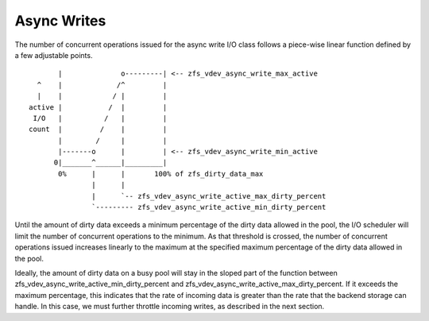 Async Writes
~~~~~~~~~~~~

The number of concurrent operations issued for the async write I/O class
follows a piece-wise linear function defined by a few adjustable points.

::

          |              o---------| <-- zfs_vdev_async_write_max_active
     ^    |             /^         |
     |    |            / |         |
   active |           /  |         |
    I/O   |          /   |         |
   count  |         /    |         |
          |        /     |         |
          |-------o      |         | <-- zfs_vdev_async_write_min_active
         0|_______^______|_________|
          0%      |      |       100% of zfs_dirty_data_max
                  |      |
                  |      `-- zfs_vdev_async_write_active_max_dirty_percent
                  `--------- zfs_vdev_async_write_active_min_dirty_percent

Until the amount of dirty data exceeds a minimum percentage of the dirty
data allowed in the pool, the I/O scheduler will limit the number of
concurrent operations to the minimum. As that threshold is crossed, the
number of concurrent operations issued increases linearly to the maximum
at the specified maximum percentage of the dirty data allowed in the
pool.

Ideally, the amount of dirty data on a busy pool will stay in the sloped
part of the function between
zfs_vdev_async_write_active_min_dirty_percent and
zfs_vdev_async_write_active_max_dirty_percent. If it exceeds the maximum
percentage, this indicates that the rate of incoming data is greater
than the rate that the backend storage can handle. In this case, we must
further throttle incoming writes, as described in the next section.
